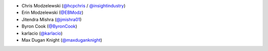 * Chris Modzelewski (`@hcpchris <https://github.com/hcpchris>`__ / `@insightindustry <https://github.com/insightindustry>`__)
* Erin Modzelewski (`@EBModz <https://github.com/EBModz>`__)
* Jitendra Mishra (`@jmishra01 <https://github.com/jmishra01>`__)
* Byron Cook (`@ByronCook <https://github.com/ByronCook>`__)
* karlacio (`@karlacio <https://github.com/karlacio>`__)
* Max Dugan Knight (`@maxduganknight <https://github.com/maxduganknight>`__)
